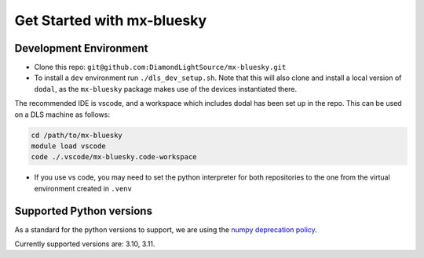 Get Started with mx-bluesky
---------------------------
=======================
Development Environment
=======================

- Clone this repo: ``git@github.com:DiamondLightSource/mx-bluesky.git``
- To install a ``dev`` environment run ``./dls_dev_setup.sh``. Note that this will also clone and install a local version of ``dodal``, as the ``mx-bluesky`` package makes use of the devices instantiated there. 

The recommended IDE is vscode, and a workspace which includes dodal has been set up in the repo. This can be used on a DLS machine as follows:

.. code-block:: bash

    cd /path/to/mx-bluesky  
    module load vscode  
    code ./.vscode/mx-bluesky.code-workspace  

- If you use vs code, you may need to set the python interpreter for both repositories to the one from the virtual environment created in ``.venv``

=========================
Supported Python versions
=========================

As a standard for the python versions to support, we are using the `numpy deprecation policy <https://numpy.org/neps/nep-0029-deprecation_policy.html>`_. 

Currently supported versions are: 3.10, 3.11.
